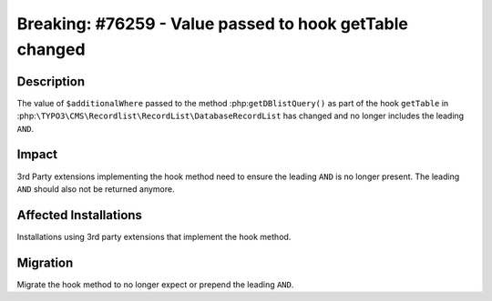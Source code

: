 ========================================================
Breaking: #76259 - Value passed to hook getTable changed
========================================================

Description
===========

The value of ``$additionalWhere`` passed to the method :php:``getDBlistQuery()``
as part of the hook ``getTable`` in :php:``\TYPO3\CMS\Recordlist\RecordList\DatabaseRecordList``
has changed and no longer includes the leading ``AND``.


Impact
======

3rd Party extensions implementing the hook method need to ensure the leading ``AND`` is no
longer present. The leading ``AND`` should also not be returned anymore.


Affected Installations
======================


Installations using 3rd party extensions that implement the hook method.


Migration
=========

Migrate the hook method to no longer expect or prepend the leading ``AND``.
